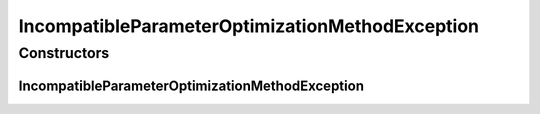 IncompatibleParameterOptimizationMethodException
================================================

.. java:package:: de.clusteval.cluster.paramOptimization
   :noindex:

.. java:type:: public class IncompatibleParameterOptimizationMethodException extends Exception

   :author: Christian Wiwie

Constructors
------------
IncompatibleParameterOptimizationMethodException
^^^^^^^^^^^^^^^^^^^^^^^^^^^^^^^^^^^^^^^^^^^^^^^^

.. java:constructor:: public IncompatibleParameterOptimizationMethodException(String message)
   :outertype: IncompatibleParameterOptimizationMethodException

   :param message:

